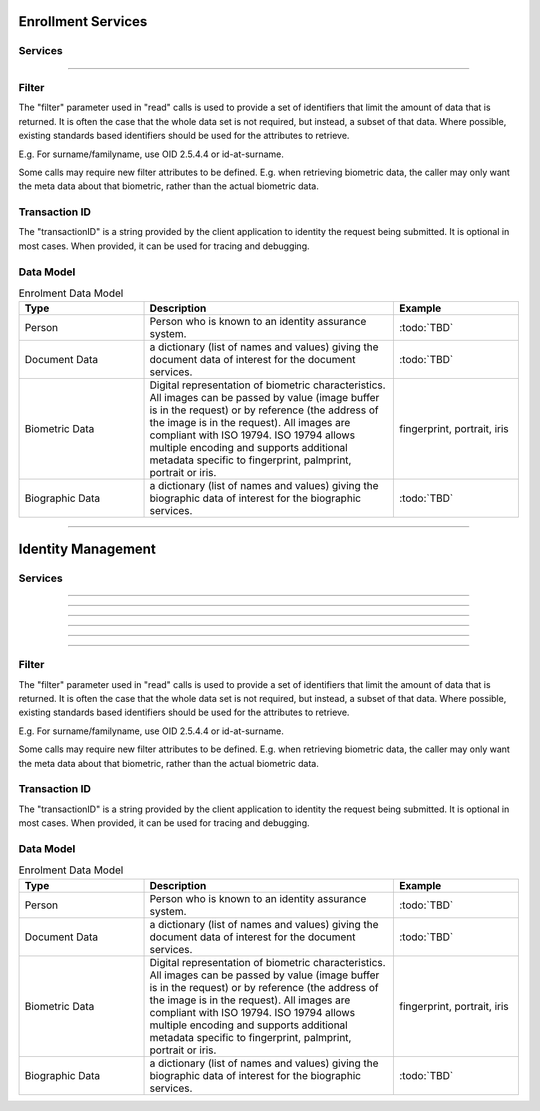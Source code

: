 
Enrollment Services
-------------------



Services
""""""""

.. py:function:: createPerson(personID, personData, transactionID)
    :noindex:

    Insert a new person.

    **Authorization**: :todo:`To be defined`

    :param str personID: The ID of the person. If the person already exists for the ID an error is returned.
    :param dict personData: The person attributes.
    :param string transactionID: The (optional) client generated transactionID.
    :return: a status indicating success or error.

.. py:function:: readPerson(personID, filter, transactionID)
    :noindex:

    Retrieve the attributes of a person.

    **Authorization**: :todo:`To be defined`

    :param str personID: The ID of the person.
    :param set filter: The (optional) set of required attributes to retrieve.
    :param string transactionID: The (optional) client generated transactionID.
    :return: a status indicating success or error and in case of success the person data.

.. py:function:: updatePerson(personID, personData, transactionID)
    :noindex:

    Update a person.

    **Authorization**: :todo:`To be defined`

    :param str personID: The ID of the person.
    :param dict personData: The person data, this can be partial data.
    :param string transactionID: The (optional) client generated transactionID.
    :return: a status indicating success or error.

.. py:function:: deletePerson(personID, transactionID)
    :noindex:

    Delete a person.

    **Authorization**: :todo:`To be defined`

    :param str personID: The ID of the person.
    :param string transactionID: The (optional) client generated transactionID.
    :return: a status indicating success or error.

.. py:function:: findPeople(filter, transactionID)
    :noindex:

    Retrieve a list of people who match passed in search criteria.

    **Authorization**: :todo:`To be defined`

    :param dict filter: The search criteria to match on.
    :param string transactionID: The (optional) client generated transactionID.
    :return: a status indicating success or error and in case of success the matching person list.


----------

Filter
""""""

The "filter" parameter used in "read" calls is used to provide a set of
identifiers that limit the amount of data that is returned.
It is often the case that the whole data set is not required, but instead,
a subset of that data.
Where possible, existing standards based identifiers should be used for the
attributes to retrieve.

E.g. For surname/familyname, use OID 2.5.4.4 or id-at-surname.

Some calls may require new filter attributes to be defined.  E.g. when
retrieving biometric data, the caller may only want the meta data about
that biometric, rather than the actual biometric data.

Transaction ID
""""""""""""""
The "transactionID" is a string provided by the client application to identity
the request being submitted. It is optional in most cases. When provided, it
can be used for tracing and debugging.


Data Model
""""""""""

.. list-table:: Enrolment Data Model
    :header-rows: 1
    :widths: 25 50 25

    * - Type
      - Description
      - Example

    * - Person
      - Person who is known to an identity assurance system.
      - :todo:`TBD`

    * - Document Data
      - a dictionary (list of names and values) giving the document data of interest for the document services.
      - :todo:`TBD`

    * - Biometric Data
      - Digital representation of biometric characteristics.
        All images can be passed by value (image buffer is in the request) or by reference (the address of the
        image is in the request).
        All images are compliant with ISO 19794. ISO 19794 allows multiple encoding and supports additional
        metadata specific to fingerprint, palmprint, portrait or iris.
      - fingerprint, portrait, iris

    * - Biographic Data
      - a dictionary (list of names and values) giving the biographic data of interest for the biographic services.
      - :todo:`TBD`

----------

Identity Management
-------------------



Services
""""""""

.. py:function:: createDocument(personID, documentID, documentData, transactionID)
    :noindex:

    Add a new document for a person.

    **Authorization**: :todo:`To be defined`

    :param str personID: The ID of the person.
    :param str documentID: The ID of the document.
    :param documentData: The content and attributes of the document.
    :param string transactionID: The (optional) client generated transactionID.
    :return: a status indicating success or error.  In the case of success, a document identifier.

.. py:function:: readDocument(documentID, filter, transactionID)
    :noindex:

    Retrieve document data.

    **Authorization**: :todo:`To be defined`

    :param str documentID: The ID of the document.
    :param set filter: The (optional) set of required attributes to retrieve.
    :param string transactionID: The (optional) client generated transactionID.
    :return: a status indicating success or error, and in case of success the document data.

.. py:function:: updateDocument(documentID, documentData, transactionID)
    :noindex:

    Update a document for a person.

    **Authorization**: :todo:`To be defined`

    :param str documentID: The ID of the document.
    :param documentData: The content and attributes of the document, this can be partial data.
    :param string transactionID: The (optional) client generated transactionID.
    :return: a status indicating success or error.

.. py:function:: deleteDocument(documentID, transactionID)
    :noindex:

    Delete a document for a person.

    **Authorization**: :todo:`To be defined`

    :param str documentID: The ID of the document.
    :param string transactionID: The (optional) client generated transactionID.
    :return: a status indicating success or error.

.. py:function:: updateDocumentValidationStatus(documentID, status, transactionID)
    :noindex:

    Updates the status of a document validation.

    **Authorization**: :todo:`To be defined`

    :param str documentID: The ID of the document.
    :param status: The status of the document validation, e.g. 'ready' to validate.
    :param string transactionID: The (optional) client generated transactionID.
    :return: a status indicating success or error.

.. py:function:: readDocumentValidationStatus(documentID, transactionID)
    :noindex:

    Retrieve the status of a document validation.

    **Authorization**: :todo:`To be defined`

    :param str documentID: The ID of the document.
    :param string transactionID: The (optional) client generated transactionID.
    :return: a status indicating success or error, and in case of success the document validation status and its metadata.

----------

.. py:function:: createBiometric(personID, biometricID, biometricData, transactionID)
    :noindex:

    Add a new biometric for a person.

    **Authorization**: :todo:`To be defined`

    :param str personID: The ID of the person.
    :param str biometricID: The ID of the biometric.
    :param biometricData: The content and attributes of the biometric.
    :param string transactionID: The (optional) client generated transactionID.
    :return: a status indicating success or error.  In the case of success, a biometric identifier.

.. py:function:: readBiometric(biometricID, filter, transactionID)
    :noindex:

    Retrieve biometric data.

    NOTE - do we want this method in the system?  We don't beleive that this data should be
    retrievable.  A separate method is provided for reading enrolled biometric metadata (see below).

    **Authorization**: :todo:`To be defined`

    :param str biometricID: The ID of the biometric.
    :param set filter: The (optional) set of required attributes to retrieve.
    :param string transactionID: The (optional) client generated transactionID.
    :return: a status indicating success or error, and in case of success the biometric data.

.. py:function:: readBiometricMetadata(biometricID, filter, transactionID)
    :noindex:

    Retrieve biometric data.

    **Authorization**: :todo:`To be defined`

    :param str biometricID: The ID of the biometric.
    :param set filter: The (optional) set of required attributes to retrieve.
    :param string transactionID: The (optional) client generated transactionID.
    :return: a status indicating success or error, and in case of success the biometric metadata.

.. py:function:: updateBiometric(biometricID, biometricData, transactionID)
    :noindex:

    Update a biometric for a person.

    **Authorization**: :todo:`To be defined`

    :param str personID: The ID of the person.
    :param str biometricID: The ID of the biometric.
    :param biometricData: The content and attributes of the biometric, this can be partial data.
    :param string transactionID: The (optional) client generated transactionID.
    :return: a status indicating success or error.

.. py:function:: deleteBiometric(biometricID, transactionID)
    :noindex:

    Delete a biometric for a person.

    **Authorization**: :todo:`To be defined`

    :param str biometricID: The ID of the biometric.
    :param string transactionID: The (optional) client generated transactionID.
    :return: a status indicating success or error.

.. py:function:: updateBiometricValidationStatus(biometricID, status, transactionID)
    :noindex:

    Updates the status of a biometric validation.

    **Authorization**: :todo:`To be defined`

    :param str biometricID: The ID of the biometric.
    :param status: The status of the biometric validation, e.g. 'ready' to validate.
    :param string transactionID: The (optional) client generated transactionID.
    :return: a status indicating success or error, and in case of success the biometric validation status.

.. py:function:: readBiometricValidationStatus(biometricID, transactionID)
    :noindex:

    Retrieve the status of a biometric validation.

    **Authorization**: :todo:`To be defined`

    :param str biometricID: The ID of the biometric.
    :param string transactionID: The (optional) client generated transactionID.
    :return: a status indicating success or error, and in case of success the biometric validation status and metadata.

----------

.. py:function:: createBiographic(personID, biographicID, biographicData, transactionID)
    :noindex:

    Add a new biographic for a person.

    **Authorization**: :todo:`To be defined`

    :param str personID: The ID of the person.
    :param str biographicID: The ID of the biographic.
    :param biographicData: The content and attributes of the biographic.
    :param string transactionID: The (optional) client generated transactionID.
    :return: a status indicating success or error.  In the case of success, a biographic identifier.

.. py:function:: readBiographic(biographicID, filter, transactionID)
    :noindex:

    Retrieve biographic data.

    **Authorization**: :todo:`To be defined`

    :param str biographicID: The ID of the biographic.
    :param set filter: The (optional) set of required attributes to retrieve.
    :param string transactionID: The (optional) client generated transactionID.
    :return: a status indicating success or error, and in case of success the biographic data.

.. py:function:: updateBiographic(biographicID, biographicData, transactionID)
    :noindex:

    Update a biographic for a person.

    **Authorization**: :todo:`To be defined`

    :param str personID: The ID of the person.
    :param str biographicID: The ID of the biographic.
    :param biographicData: The content and attributes of the biographic, this can be partial data.
    :param string transactionID: The (optional) client generated transactionID.
    :return: a status indicating success or error.

.. py:function:: deleteBiographic(biographicID, transactionID)
    :noindex:

    Delete a biographic for a person.

    **Authorization**: :todo:`To be defined`

    :param str biographicID: The ID of the biographic.
    :param string transactionID: The (optional) client generated transactionID.
    :return: a status indicating success or error.

.. py:function:: updateBiographicValidationStatus(biographicID, status, transactionID)
    :noindex:

    Updates the status of a biographic validation.

    **Authorization**: :todo:`To be defined`

    :param str biographicID: The ID of the biographic.
    :param status: The status of the biographic validation, e.g. 'ready' to validate.
    :param string transactionID: The (optional) client generated transactionID.
    :return: a status indicating success or error, and in case of success the biographic validation status.

.. py:function:: readBiographicValidationStatus(biographicID, transactionID)
    :noindex:

    Retrieve the status of a biographic validation.

    **Authorization**: :todo:`To be defined`

    :param str biographicID: The ID of the biographic.
    :param string transactionID: The (optional) client generated transactionID.
    :return: a status indicating success or error, and in case of success the biographic validation status and metadata.

----------


.. py:function:: listCredentialProfiles(filter, transactionID)
    :noindex:

    Retrieve the list of credential profiles.

    **Authorization**: :todo:`To be defined`

    :param set filter: The (optional) set of required attributes to retrieve.
    :param string transactionID: The (optional) client generated transactionID.
    :return: a status indicating success or error, and in case of success the credential profile list.

.. py:function:: readCredentialProfile(credentialProfileID, filter, transactionID)
    :noindex:

    Retrieve the credential profile.

    **Authorization**: :todo:`To be defined`

    :param str credentialProfileID: The ID of the credential profile.
    :param set filter: The (optional) set of required attributes to retrieve.
    :param string transactionID: The (optional) client generated transactionID.
    :return: a status indicating success or error, and in case of success the credential profile.

----------

.. py:function:: createCredentialIssuanceRequest(personID, credentialProfileID, additionalData, transactionID)
    :noindex:

    Request issuance of a secure document / credential.

    **Authorization**: :todo:`To be defined`

    :param str personID: The ID of the person.
    :param str credentialProfileID: The ID of the credential profile to issue to the person.
    :param dict additionalData: Additional data relating to the requested credential profile,
    e.g. credential lifetime if overriding default, delivery addresses, etc.
    :param string transactionID: The (optional) client generated transactionID.
    :return: a status indicating success or error.  In the case of success, an issuance identifier.

.. py:function:: readCredentialIssuanceRequest(issuanceID, filter, transactionID)
    :noindex:

    Retrieve the data/status of an issuance.

    **Authorization**: :todo:`To be defined`

    :param str issuanceID: The ID of the issuance.
    :param set filter: The (optional) set of required attributes to retrieve.
    :param string transactionID: The (optional) client generated transactionID.
    :return: a status indicating success or error, and in case of success the issuance data/status.

.. py:function:: updateCredentialIssuanceRequest(issuanceID, additionalData, transactionID)
    :noindex:

    Update the requested issuance of a secure document / credential.

    **Authorization**: :todo:`To be defined`

    :param str issuanceID: The ID of the issuance.
    :param string transactionID: The (optional) client generated transactionID.
    :param dict additionalData: Additional data relating to the requested credential profile,
    e.g. credential lifetime if overriding default, delivery addresses, etc.
    :return: a status indicating success or error.

.. py:function:: deleteCredentialIssuanceRequest(issuanceID, transactionID)
    :noindex:

    Delete/cancel the requested issuance of a secure document / credential.

    **Authorization**: :todo:`To be defined`

    :param str issuanceID: The ID of the issuance.
    :param string transactionID: The (optional) client generated transactionID.
    :return: a status indicating success or error.

----------

.. py:function:: readCredential(credentialID, filter, transactionID)
    :noindex:

    Retrieve the attributes/status of an issued credential.  A wide range of
    information may be returned, dependant on the type of credential that was
    issued, smart card, mobile, passport, etc.

    **Authorization**: :todo:`To be defined`

    :param str issuanceID: The ID of the issuance.
    :param set filter: The (optional) set of required attributes to retrieve.
    :param string transactionID: The (optional) client generated transactionID.
    :return: a status indicating success or error, in the case of success the
    requested data will be returned.

.. py:function:: suspendCredential(credentialID, transactionID)
    :noindex:

    Suspend an issued credential.  For electronic credentials this will suspend any
    PKI certificates that are present.

    **Authorization**: :todo:`To be defined`

    :param str issuanceID: The ID of the issuance.
    :param string transactionID: The (optional) client generated transactionID.
    :return: a status indicating success or error.

.. py:function:: unsuspendCredential(credentialID, transactionID)
    :noindex:

    Unsuspend an issued credential.  For electronic credentials this will unsuspend any
    PKI certificates that are present.

    **Authorization**: :todo:`To be defined`

    :param str issuanceID: The ID of the issuance.
    :param string transactionID: The (optional) client generated transactionID.
    :return: a status indicating success or error.

.. py:function:: cancelCredential(credentialID, transactionID)
    :noindex:

    Cancel an issued credential.  For electronic credentials this will revoke any
    PKI certificates that are present.

    **Authorization**: :todo:`To be defined`

    :param str issuanceID: The ID of the issuance.
    :param string transactionID: The (optional) client generated transactionID.
    :return: a status indicating success or error.

----------

Filter
""""""

The "filter" parameter used in "read" calls is used to provide a set of
identifiers that limit the amount of data that is returned.
It is often the case that the whole data set is not required, but instead,
a subset of that data.
Where possible, existing standards based identifiers should be used for the
attributes to retrieve.

E.g. For surname/familyname, use OID 2.5.4.4 or id-at-surname.

Some calls may require new filter attributes to be defined.  E.g. when
retrieving biometric data, the caller may only want the meta data about
that biometric, rather than the actual biometric data.

Transaction ID
""""""""""""""
The "transactionID" is a string provided by the client application to identity
the request being submitted. It is optional in most cases. When provided, it
can be used for tracing and debugging.


Data Model
""""""""""

.. list-table:: Enrolment Data Model
    :header-rows: 1
    :widths: 25 50 25

    * - Type
      - Description
      - Example

    * - Person
      - Person who is known to an identity assurance system.
      - :todo:`TBD`

    * - Document Data
      - a dictionary (list of names and values) giving the document data of interest for the document services.
      - :todo:`TBD`

    * - Biometric Data
      - Digital representation of biometric characteristics.
        All images can be passed by value (image buffer is in the request) or by reference (the address of the
        image is in the request).
        All images are compliant with ISO 19794. ISO 19794 allows multiple encoding and supports additional
        metadata specific to fingerprint, palmprint, portrait or iris.
      - fingerprint, portrait, iris

    * - Biographic Data
      - a dictionary (list of names and values) giving the biographic data of interest for the biographic services.
      - :todo:`TBD`
